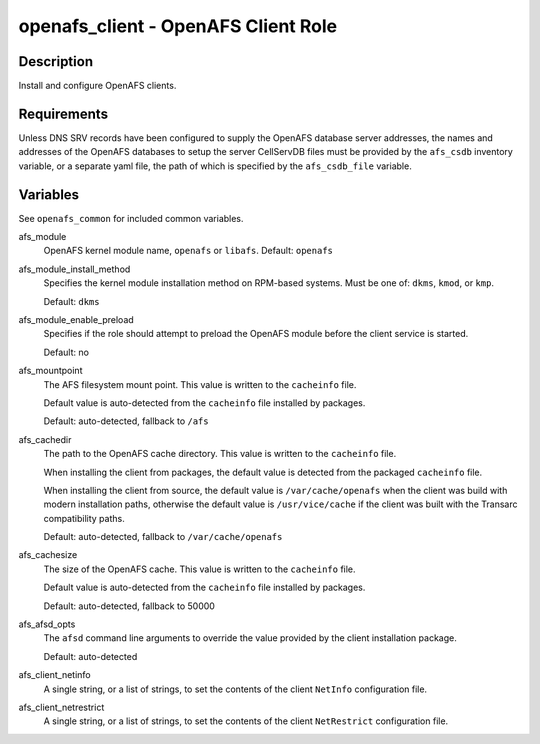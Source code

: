 openafs_client - OpenAFS Client Role
====================================

Description
-----------

Install and configure OpenAFS clients.

Requirements
-------------

Unless DNS SRV records have been configured to supply the OpenAFS database
server addresses, the names and addresses of the OpenAFS databases to setup the
server CellServDB files must be provided by the ``afs_csdb`` inventory variable,
or a separate yaml file, the path of which is specified by the ``afs_csdb_file``
variable.

Variables
---------

See ``openafs_common`` for included common variables.

afs_module
  OpenAFS kernel module name, ``openafs`` or ``libafs``. Default: ``openafs``

afs_module_install_method
  Specifies the kernel module installation method on RPM-based systems.
  Must be one of: ``dkms``, ``kmod``, or ``kmp``.

  Default: ``dkms``

afs_module_enable_preload
  Specifies if the role should attempt to preload the OpenAFS module before the
  client service is started.

  Default: no

afs_mountpoint
  The AFS filesystem mount point. This value is written to the ``cacheinfo``
  file.

  Default value is auto-detected from the ``cacheinfo`` file installed by
  packages.

  Default: auto-detected, fallback to ``/afs``

afs_cachedir
  The path to the OpenAFS cache directory.  This value is written to the
  ``cacheinfo`` file.

  When installing the client from packages, the default value is detected from
  the packaged ``cacheinfo`` file.

  When installing the client from source, the default value is
  ``/var/cache/openafs`` when the client was build with modern installation
  paths, otherwise the default value is ``/usr/vice/cache`` if the client was
  built with the Transarc compatibility paths.

  Default: auto-detected, fallback to ``/var/cache/openafs``

afs_cachesize
  The size of the OpenAFS cache. This value is written to the ``cacheinfo`` file.

  Default value is auto-detected from the ``cacheinfo`` file installed by
  packages.

  Default: auto-detected, fallback to 50000

afs_afsd_opts
  The ``afsd`` command line arguments to override the value provided
  by the client installation package.

  Default: auto-detected

afs_client_netinfo
  A single string, or a list of strings, to set the contents of the client
  ``NetInfo`` configuration file.

afs_client_netrestrict
  A single string, or a list of strings, to set the contents of the client
  ``NetRestrict`` configuration file.
